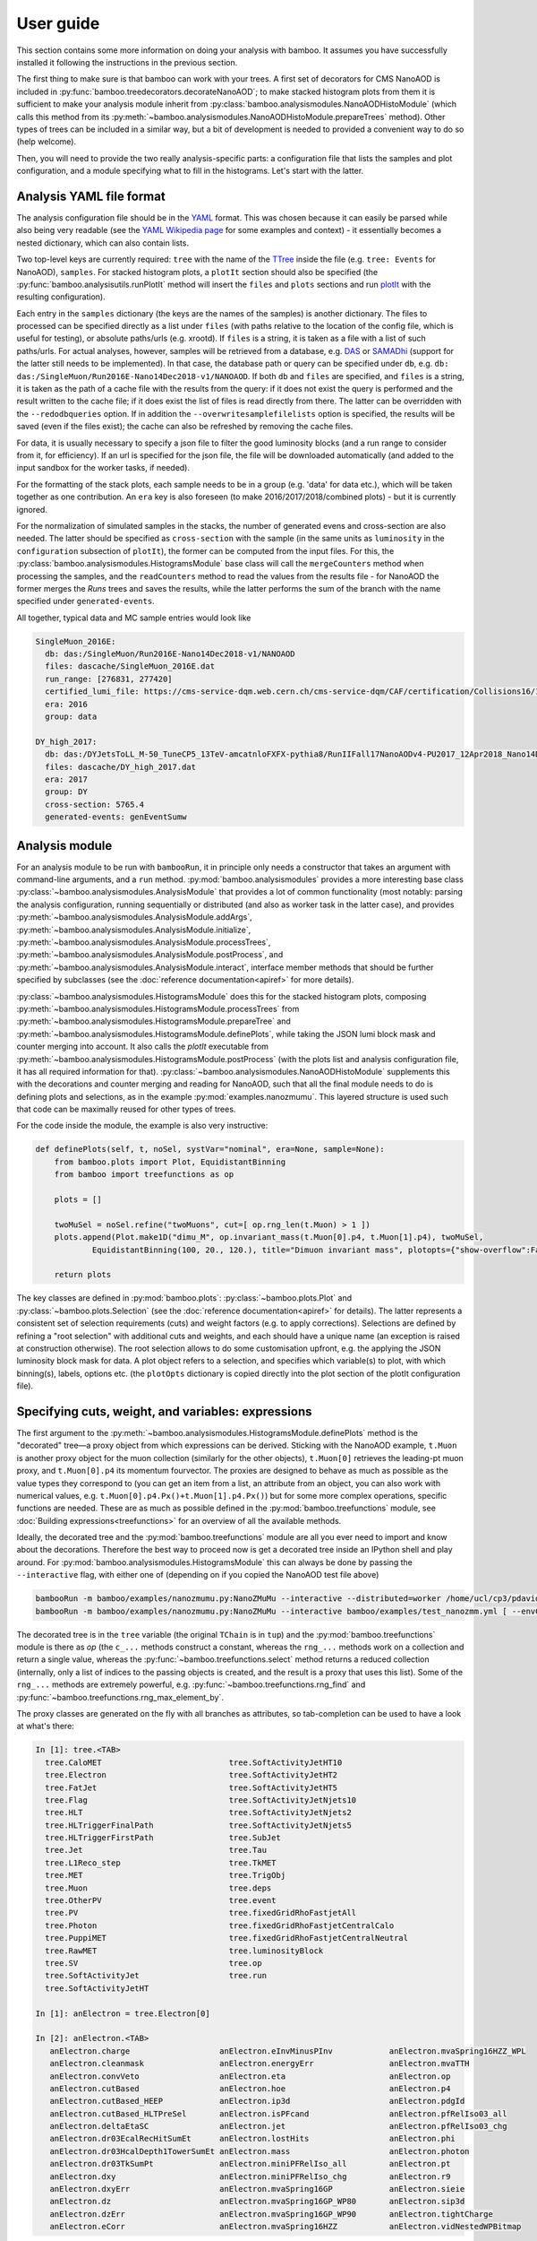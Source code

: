 User guide
==========

This section contains some more information on doing your analysis with bamboo.
It assumes you have successfully installed it following the instructions in the
previous section.

The first thing to make sure is that bamboo can work with your trees.
A first set of decorators for CMS NanoAOD is included in
:py:func:`bamboo.treedecorators.decorateNanoAOD`; to make stacked histogram
plots from them it is sufficient to make your analysis module inherit from
:py:class:`bamboo.analysismodules.NanoAODHistoModule`
(which calls this method from its
:py:meth:`~bamboo.analysismodules.NanoAODHistoModule.prepareTrees` method).
Other types of trees can be included in a similar way, but a bit of development
is needed to provided a convenient way to do so (help welcome).

Then, you will need to provide the two really analysis-specific parts: a
configuration file that lists the samples and plot configuration, and a module
specifying what to fill in the histograms. Let's start with the latter.

Analysis YAML file format
-------------------------

The analysis configuration file should be in the YAML_ format.  This was chosen
because it can easily be parsed while also being very readable (see the
`YAML Wikipedia page`_ for some examples and context) - it essentially becomes
a nested dictionary, which can also contain lists.

Two top-level keys are currently required: ``tree`` with the name of the TTree_
inside the file (e.g. ``tree: Events`` for NanoAOD), ``samples``.
For stacked histogram plots, a ``plotIt`` section should also be specified (the
:py:func:`bamboo.analysisutils.runPlotIt` method will insert the ``files`` and
``plots`` sections and run plotIt_ with the resulting configuration).

Each entry in the ``samples`` dictionary (the keys are the names of the samples)
is another dictionary. The files to processed can be specified directly as a
list under ``files`` (with paths relative to the location of the config file,
which is useful for testing), or absolute paths/urls (e.g. xrootd).
If ``files`` is a string, it is taken as a file with a list of such paths/urls.
For actual analyses, however, samples will be retrieved from a database, e.g.
DAS_ or SAMADhi_ (support for the latter still needs to be implemented).
In that case, the database path or query can be specified under ``db``, e.g.
``db: das:/SingleMuon/Run2016E-Nano14Dec2018-v1/NANOAOD``.
If both ``db`` and ``files`` are specified, and ``files`` is a string, it is
taken as the path of a cache file with the results from the query: if it does
not exist the query is performed and the result written to the cache file; if it
does exist the list of files is read directly from there. The latter can be
overridden with the ``--redodbqueries`` option. If in addition the
``--overwritesamplefilelists`` option is specified, the results will be saved
(even if the files exist); the cache can also be refreshed by removing the
cache files.

For data, it is usually necessary to specify a json file to filter the good
luminosity blocks (and a run range to consider from it, for efficiency).
If an url is specified for the json file, the file will be downloaded
automatically (and added to the input sandbox for the worker tasks, if needed).

For the formatting of the stack plots, each sample needs to be in a group (e.g.
'data' for data etc.), which will be taken together as one contribution.
An ``era`` key is also foreseen (to make 2016/2017/2018/combined plots) - but
it is currently ignored.

For the normalization of simulated samples in the stacks, the number of
generated evens and cross-section are also needed. The latter should be
specified as ``cross-section`` with the sample (in the same units as
``luminosity`` in the ``configuration`` subsection of ``plotIt``), the former
can be computed from the input files. For this, the
:py:class:`bamboo.analysismodules.HistogramsModule` base class will call the
``mergeCounters`` method when processing the samples, and the ``readCounters``
method to read the values from the results file - for NanoAOD the former merges
the `Runs` trees and saves the results, while the latter performs the sum of
the branch with the name specified under ``generated-events``.

All together, typical data and MC sample entries would look like

.. code-block:: yaml

     SingleMuon_2016E:
       db: das:/SingleMuon/Run2016E-Nano14Dec2018-v1/NANOAOD
       files: dascache/SingleMuon_2016E.dat
       run_range: [276831, 277420]
       certified_lumi_file: https://cms-service-dqm.web.cern.ch/cms-service-dqm/CAF/certification/Collisions16/13TeV/ReReco/Final/Cert_271036-284044_13TeV_23Sep2016ReReco_Collisions16_JSON.txt
       era: 2016
       group: data

     DY_high_2017:
       db: das:/DYJetsToLL_M-50_TuneCP5_13TeV-amcatnloFXFX-pythia8/RunIIFall17NanoAODv4-PU2017_12Apr2018_Nano14Dec2018_new_pmx_102X_mc2017_realistic_v6_ext1-v1/NANOAODSIM
       files: dascache/DY_high_2017.dat
       era: 2017
       group: DY
       cross-section: 5765.4
       generated-events: genEventSumw

Analysis module
---------------

For an analysis module to be run with ``bambooRun``, it in principle only needs
a constructor that takes an argument with command-line arguments, and a ``run``
method. :py:mod:`bamboo.analysismodules` provides a more interesting base class
:py:class:`~bamboo.analysismodules.AnalysisModule` that provides a lot of common
functionality (most notably: parsing the analysis configuration, running
sequentially or distributed (and also as worker task in the latter case), and
provides :py:meth:`~bamboo.analysismodules.AnalysisModule.addArgs`,
:py:meth:`~bamboo.analysismodules.AnalysisModule.initialize`, 
:py:meth:`~bamboo.analysismodules.AnalysisModule.processTrees`,
:py:meth:`~bamboo.analysismodules.AnalysisModule.postProcess`, and
:py:meth:`~bamboo.analysismodules.AnalysisModule.interact`, interface member
methods that should be further specified by subclasses (see the
:doc:`reference documentation<apiref>` for more details).

:py:class:`~bamboo.analysismodules.HistogramsModule` does this for the
stacked histogram plots, composing
:py:meth:`~bamboo.analysismodules.HistogramsModule.processTrees` from
:py:meth:`~bamboo.analysismodules.HistogramsModule.prepareTree` and
:py:meth:`~bamboo.analysismodules.HistogramsModule.definePlots`, while taking
the JSON lumi block mask and counter merging into account.
It also calls the `plotIt` executable from 
:py:meth:`~bamboo.analysismodules.HistogramsModule.postProcess` (with the plots
list and analysis configuration file, it has all required information for that).
:py:class:`~bamboo.analysismodules.NanoAODHistoModule` supplements this with
the decorations and counter merging and reading for NanoAOD,
such that all the final module needs to do is defining plots and selections,
as in the example :py:mod:`examples.nanozmumu`.
This layered structure is used such that code can be maximally reused for other
types of trees.

For the code inside the module, the example is also very instructive:

.. code-block:: python

       def definePlots(self, t, noSel, systVar="nominal", era=None, sample=None):
           from bamboo.plots import Plot, EquidistantBinning
           from bamboo import treefunctions as op

           plots = []

           twoMuSel = noSel.refine("twoMuons", cut=[ op.rng_len(t.Muon) > 1 ])
           plots.append(Plot.make1D("dimu_M", op.invariant_mass(t.Muon[0].p4, t.Muon[1].p4), twoMuSel,
                   EquidistantBinning(100, 20., 120.), title="Dimuon invariant mass", plotopts={"show-overflow":False}))

           return plots

The key classes are defined in :py:mod:`bamboo.plots`:
:py:class:`~bamboo.plots.Plot` and :py:class:`~bamboo.plots.Selection`
(see the :doc:`reference documentation<apiref>` for details).
The latter represents a consistent set of selection requirements (cuts) and
weight factors (e.g. to apply corrections). Selections are defined by refining
a "root selection" with additional cuts and weights, and each should have a
unique name (an exception is raised at construction otherwise).
The root selection allows to do some customisation upfront, e.g. the applying
the JSON luminosity block mask for data. A plot object refers to a selection,
and specifies which variable(s) to plot, with which binning(s), labels, options
etc. (the ``plotOpts`` dictionary is copied directly into the plot section of the
plotIt configuration file).

Specifying cuts, weight, and variables: expressions
---------------------------------------------------

The first argument to the
:py:meth:`~bamboo.analysismodules.HistogramsModule.definePlots`
method is the "decorated" tree |---| a proxy object from which expressions
can be derived. Sticking with the NanoAOD example, ``t.Muon`` is another
proxy object for the muon collection (similarly for the other objects),
``t.Muon[0]`` retrieves the leading-pt muon proxy, and ``t.Muon[0].p4``
its momentum fourvector.
The proxies are designed to behave as much as possible as the value types they
correspond to (you can get an item from a list, an attribute from an object,
you can also work with numerical values, e.g.
``t.Muon[0].p4.Px()+t.Muon[1].p4.Px()``) but for some more complex operations,
specific functions are needed. These are as much as possible defined in the
:py:mod:`bamboo.treefunctions` module, see :doc:`Building expressions<treefunctions>`
for an overview of all the available methods.

Ideally, the decorated tree and the :py:mod:`bamboo.treefunctions` module
are all you ever need to import and know about the decorations.
Therefore the best way to proceed now is get a decorated tree
inside an IPython shell and play around.
For :py:mod:`bamboo.analysismodules.HistogramsModule` this can always be done
by passing the ``--interactive`` flag, with either one of
(depending on if you copied the NanoAOD test file above)

.. code-block:: sh

   bambooRun -m bamboo/examples/nanozmumu.py:NanoZMuMu --interactive --distributed=worker /home/ucl/cp3/pdavid/bamboodev/bamboo/examples/NanoAOD_SingleMu_test.root
   bambooRun -m bamboo/examples/nanozmumu.py:NanoZMuMu --interactive bamboo/examples/test_nanozmm.yml [ --envConfig=bamboo/examples/ingrid.ini ] -o int1

The decorated tree is in the ``tree`` variable (the original ``TChain`` is in
``tup``) and the :py:mod:`bamboo.treefunctions` module is there as `op`
(the ``c_...`` methods construct a constant, whereas the ``rng_...`` methods
work on a collection and return a single value,
whereas the :py:func:`~bamboo.treefunctions.select` method returns
a reduced collection (internally, only a list of indices to the passing objects
is created, and the result is a proxy that uses this list).
Some of the ``rng_...`` methods are extremely powerful, e.g.
:py:func:`~bamboo.treefunctions.rng_find` and 
:py:func:`~bamboo.treefunctions.rng_max_element_by`.

The proxy classes are generated on the fly with all branches as attributes, so
tab-completion can be used to have a look at what's there:

.. code-block:: python

   In [1]: tree.<TAB>
     tree.CaloMET                           tree.SoftActivityJetHT10
     tree.Electron                          tree.SoftActivityJetHT2
     tree.FatJet                            tree.SoftActivityJetHT5
     tree.Flag                              tree.SoftActivityJetNjets10
     tree.HLT                               tree.SoftActivityJetNjets2
     tree.HLTriggerFinalPath                tree.SoftActivityJetNjets5
     tree.HLTriggerFirstPath                tree.SubJet
     tree.Jet                               tree.Tau
     tree.L1Reco_step                       tree.TkMET
     tree.MET                               tree.TrigObj
     tree.Muon                              tree.deps
     tree.OtherPV                           tree.event
     tree.PV                                tree.fixedGridRhoFastjetAll
     tree.Photon                            tree.fixedGridRhoFastjetCentralCalo
     tree.PuppiMET                          tree.fixedGridRhoFastjetCentralNeutral
     tree.RawMET                            tree.luminosityBlock
     tree.SV                                tree.op
     tree.SoftActivityJet                   tree.run
     tree.SoftActivityJetHT                                                        

   In [1]: anElectron = tree.Electron[0]

   In [2]: anElectron.<TAB>
      anElectron.charge                   anElectron.eInvMinusPInv            anElectron.mvaSpring16HZZ_WPL
      anElectron.cleanmask                anElectron.energyErr                anElectron.mvaTTH
      anElectron.convVeto                 anElectron.eta                      anElectron.op
      anElectron.cutBased                 anElectron.hoe                      anElectron.p4
      anElectron.cutBased_HEEP            anElectron.ip3d                     anElectron.pdgId
      anElectron.cutBased_HLTPreSel       anElectron.isPFcand                 anElectron.pfRelIso03_all
      anElectron.deltaEtaSC               anElectron.jet                      anElectron.pfRelIso03_chg
      anElectron.dr03EcalRecHitSumEt      anElectron.lostHits                 anElectron.phi
      anElectron.dr03HcalDepth1TowerSumEt anElectron.mass                     anElectron.photon
      anElectron.dr03TkSumPt              anElectron.miniPFRelIso_all         anElectron.pt
      anElectron.dxy                      anElectron.miniPFRelIso_chg         anElectron.r9
      anElectron.dxyErr                   anElectron.mvaSpring16GP            anElectron.sieie
      anElectron.dz                       anElectron.mvaSpring16GP_WP80       anElectron.sip3d
      anElectron.dzErr                    anElectron.mvaSpring16GP_WP90       anElectron.tightCharge
      anElectron.eCorr                    anElectron.mvaSpring16HZZ           anElectron.vidNestedWPBitmap


Recipes for common tasks
------------------------

Using scalefactors
''''''''''''''''''

Scalefactors |---| CMS jargon for efficiency corrections for MC, typically
binned in lepton or jet kinematic variables |---| can be generalized to
functions that take some properties of a physics object and return a single
floating-point number.
The :py:mod:`bamboo.scalefactors` module provides support for constructing
such callable objects from the JSON format used in the `CP3-llbb framework`_,
see some examples
`here <https://github.com/cp3-llbb/Framework/tree/CMSSW_8_0_6p/data/ScaleFactors>`_
(these JSON files are produced from the txt or ROOT files provided by the POGs
using simple python
`scripts <https://github.com/cp3-llbb/Framework/tree/CMSSW_8_0_6p/scripts>`_).
Like their inputs, the JSON files contain the nominal scale factor as well as
its up and down systematic variations, so the
:py:class:`~bamboo.scalefactors.ScaleFactor` behaves as a callable that takes
a physics object and an optional `variation` keyword argument (technically,
it wraps a C++ object that gets the correct value from the JSON file).

The :py:meth:`~bamboo.scalefactors.get_scalefactor` method constructs such
objects from a nested dictionary such as the one in :py:mod:`bamboo.llbbSF`:
the first key is a tag (as an example: "electron_2015_76", for electrons in
2015 data, analysed with a ``CMSSW_7_6_X`` release) and the second key is an
identifier of the selection they correspond to (e.g. ``id_loose``).
The value inside this dictionary can be either a single path to a JSON file,
or a list of ``(period, path)`` pairs, in case scalefactors for different
running periods need to be combined (the ``periods`` keyword argument to
:py:meth:`~bamboo.scalefactors.get_scalefactor` can be used to select only
a certain set of these periods).
The combination is done by either weighting or randomly sampling from the
different periods, according to the fraction of the integrated luminosity in
each (by passing ``combine="weight"`` or ``combine="sample"``, respectively).
Jet flavour tagging and dilepton (e.g. trigger) scalefactors are can also be
specified by passing tuples of the light, c-jet and b-jet scalefactor paths,
and tuples of first-if-leading, first-if-subleading, second-if-leading,
and second-if-subleading (to be reviewed for NanoAOD) scalefactor paths,
respectively, instead of a single path.

.. _YAML: https://yaml.org

.. _YAML Wikipedia page: https://en.wikipedia.org/wiki/YAML

.. _TTree: https://root.cern/doc/master/classTTree.html

.. _plotIt: https://github.com/cp3-llbb/plotIt

.. _DAS: https://cmsweb.cern.ch/das/

.. _SAMADhi: https://cp3.irmp.ucl.ac.be/samadhi/index.php

.. _CP3-llbb framework: https://github.com/cp3-llbb/Framework

.. |---| unicode:: U+2014
   :trim:

